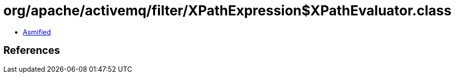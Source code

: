 = org/apache/activemq/filter/XPathExpression$XPathEvaluator.class

 - link:XPathExpression$XPathEvaluator-asmified.java[Asmified]

== References

